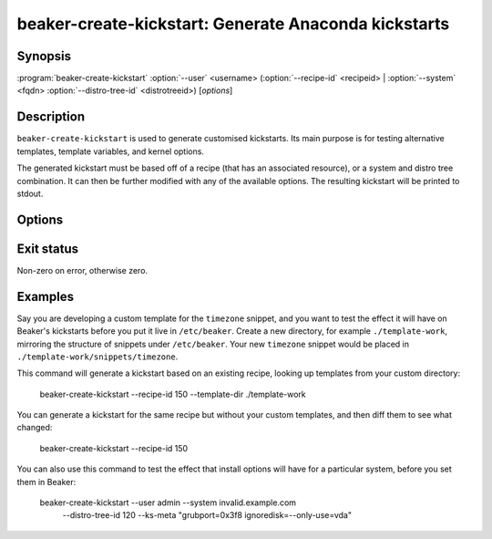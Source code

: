 beaker-create-kickstart: Generate Anaconda kickstarts
=====================================================

.. program:: beaker-create-kickstart

Synopsis
--------

| :program:`beaker-create-kickstart` :option:`--user` <username>
       (:option:`--recipe-id` <recipeid> | :option:`--system` <fqdn> :option:`--distro-tree-id` <distrotreeid>)
       [*options*]

Description
-----------

``beaker-create-kickstart`` is used to generate customised kickstarts. Its
main purpose is for testing alternative templates, template variables, and
kernel options.

The generated kickstart must be based off of a recipe (that has an associated
resource), or a system and distro tree combination. It can then be further
modified with any of the available options. The resulting kickstart will be
printed to stdout.

Options
-------

.. option:: -u <username>, --user <username>

   Used for any user related options in the kickstart (i.e root password).

.. option:: -r <recipeid>, --recipe-id <recipeid>

   Use <recipeid> as the basis of the kickstart.

.. option:: -f <fqdn>, --system-id <fqdn>

   This system, combined with :option:`--distro-tree-id`, form the basis of
   the kickstart. Alternatively, :option:`--recipe-id` can be used.

.. option:: -d <distrotreeid>, --distro-tree-id <distrotreeid>

   This distro tree, combined with :option:`--system`, form the basis of
   the kickstart. Alternatively, :option:`--recipe-id` can be used.

.. option:: -t <directory>, --template-dir <directory>

   Specify an additional <directory> where kickstart templates can be found.
   Templates in this directory will take precedence over templates in the standard
   template directories. The templates need to be organized in a directory
   hierarchy that Beaker understands, see :ref:`override-kickstarts`.

.. option:: -m <options>, --ks-meta <options>

   Pass <options> into the kickstart.

.. option:: -p <options>, --kernel-options-post <options>

   Pass <options> to the kernel in the %post section of the kickstart.

Exit status
-----------

Non-zero on error, otherwise zero.

Examples
--------

Say you are developing a custom template for the ``timezone`` snippet, and you 
want to test the effect it will have on Beaker's kickstarts before you put it 
live in ``/etc/beaker``. Create a new directory, for example 
``./template-work``, mirroring the structure of snippets under ``/etc/beaker``. 
Your new ``timezone`` snippet would be placed in 
``./template-work/snippets/timezone``.

This command will generate a kickstart based on an existing recipe, looking up 
templates from your custom directory:

    beaker-create-kickstart --recipe-id 150 --template-dir ./template-work

You can generate a kickstart for the same recipe but without your custom
templates, and then diff them to see what changed:

    beaker-create-kickstart --recipe-id 150

You can also use this command to test the effect that install options will have 
for a particular system, before you set them in Beaker:

    beaker-create-kickstart --user admin --system invalid.example.com \
        --distro-tree-id 120 --ks-meta "grubport=0x3f8 ignoredisk=--only-use=vda"

